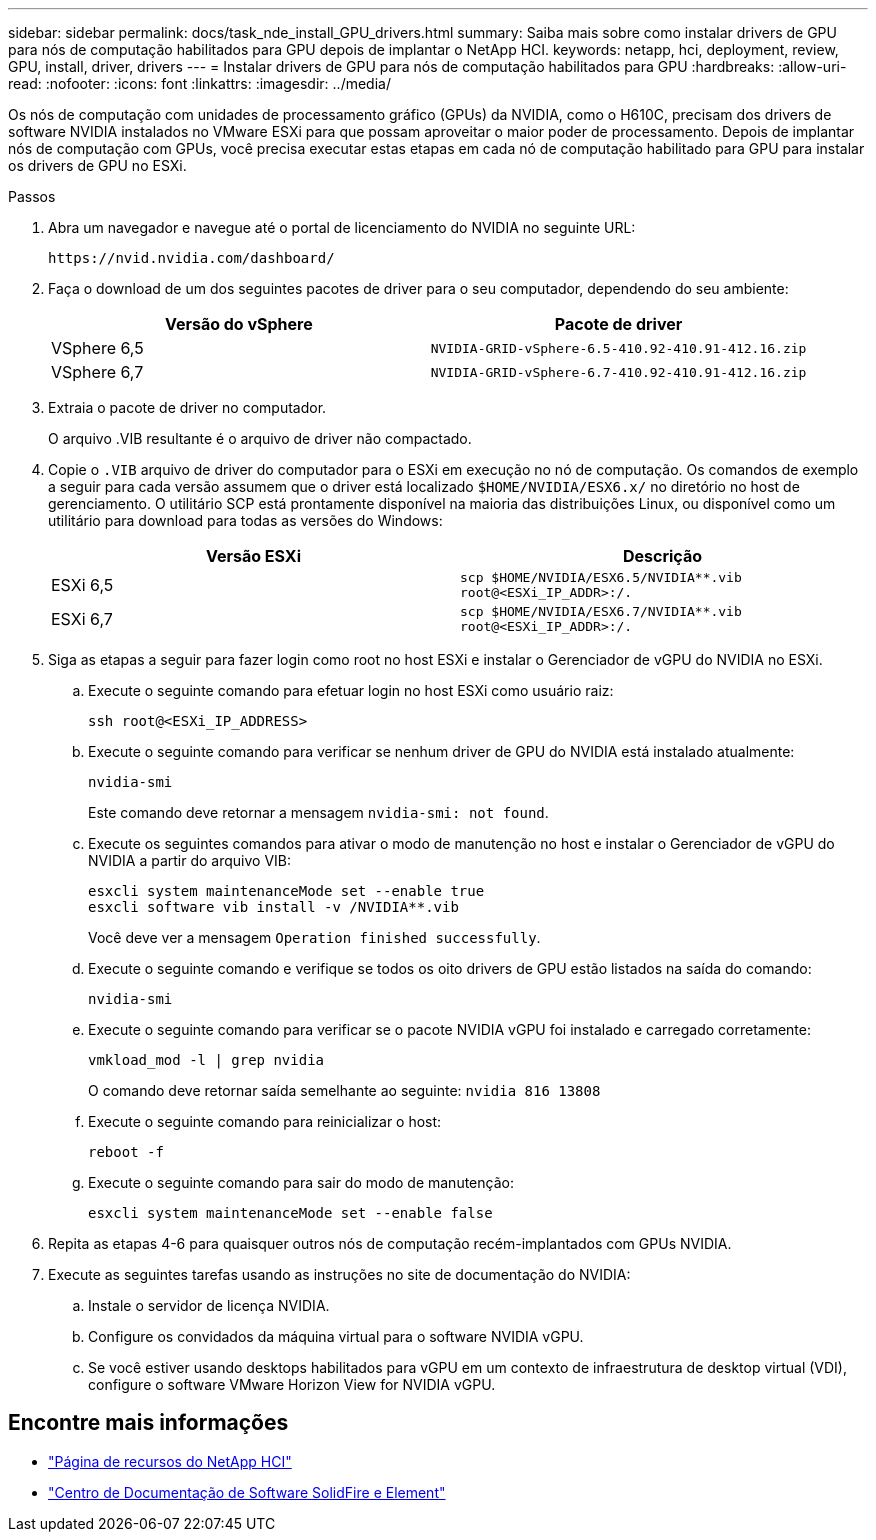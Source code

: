 ---
sidebar: sidebar 
permalink: docs/task_nde_install_GPU_drivers.html 
summary: Saiba mais sobre como instalar drivers de GPU para nós de computação habilitados para GPU depois de implantar o NetApp HCI. 
keywords: netapp, hci, deployment, review, GPU, install, driver, drivers 
---
= Instalar drivers de GPU para nós de computação habilitados para GPU
:hardbreaks:
:allow-uri-read: 
:nofooter: 
:icons: font
:linkattrs: 
:imagesdir: ../media/


[role="lead"]
Os nós de computação com unidades de processamento gráfico (GPUs) da NVIDIA, como o H610C, precisam dos drivers de software NVIDIA instalados no VMware ESXi para que possam aproveitar o maior poder de processamento. Depois de implantar nós de computação com GPUs, você precisa executar estas etapas em cada nó de computação habilitado para GPU para instalar os drivers de GPU no ESXi.

.Passos
. Abra um navegador e navegue até o portal de licenciamento do NVIDIA no seguinte URL:
+
[listing]
----
https://nvid.nvidia.com/dashboard/
----
. Faça o download de um dos seguintes pacotes de driver para o seu computador, dependendo do seu ambiente:
+
|===
| Versão do vSphere | Pacote de driver 


| VSphere 6,5 | `NVIDIA-GRID-vSphere-6.5-410.92-410.91-412.16.zip` 


| VSphere 6,7 | `NVIDIA-GRID-vSphere-6.7-410.92-410.91-412.16.zip` 
|===
. Extraia o pacote de driver no computador.
+
O arquivo .VIB resultante é o arquivo de driver não compactado.

. Copie o `.VIB` arquivo de driver do computador para o ESXi em execução no nó de computação. Os comandos de exemplo a seguir para cada versão assumem que o driver está localizado `$HOME/NVIDIA/ESX6.x/` no diretório no host de gerenciamento. O utilitário SCP está prontamente disponível na maioria das distribuições Linux, ou disponível como um utilitário para download para todas as versões do Windows:
+
|===
| Versão ESXi | Descrição 


| ESXi 6,5 | `scp $HOME/NVIDIA/ESX6.5/NVIDIA**.vib root@<ESXi_IP_ADDR>:/.` 


| ESXi 6,7 | `scp $HOME/NVIDIA/ESX6.7/NVIDIA**.vib root@<ESXi_IP_ADDR>:/.` 
|===
. Siga as etapas a seguir para fazer login como root no host ESXi e instalar o Gerenciador de vGPU do NVIDIA no ESXi.
+
.. Execute o seguinte comando para efetuar login no host ESXi como usuário raiz:
+
[listing]
----
ssh root@<ESXi_IP_ADDRESS>
----
.. Execute o seguinte comando para verificar se nenhum driver de GPU do NVIDIA está instalado atualmente:
+
[listing]
----
nvidia-smi
----
+
Este comando deve retornar a mensagem `nvidia-smi: not found`.

.. Execute os seguintes comandos para ativar o modo de manutenção no host e instalar o Gerenciador de vGPU do NVIDIA a partir do arquivo VIB:
+
[listing]
----
esxcli system maintenanceMode set --enable true
esxcli software vib install -v /NVIDIA**.vib
----
+
Você deve ver a mensagem `Operation finished successfully`.

.. Execute o seguinte comando e verifique se todos os oito drivers de GPU estão listados na saída do comando:
+
[listing]
----
nvidia-smi
----
.. Execute o seguinte comando para verificar se o pacote NVIDIA vGPU foi instalado e carregado corretamente:
+
[listing]
----
vmkload_mod -l | grep nvidia
----
+
O comando deve retornar saída semelhante ao seguinte: `nvidia 816 13808`

.. Execute o seguinte comando para reinicializar o host:
+
[listing]
----
reboot -f
----
.. Execute o seguinte comando para sair do modo de manutenção:
+
[listing]
----
esxcli system maintenanceMode set --enable false
----


. Repita as etapas 4-6 para quaisquer outros nós de computação recém-implantados com GPUs NVIDIA.
. Execute as seguintes tarefas usando as instruções no site de documentação do NVIDIA:
+
.. Instale o servidor de licença NVIDIA.
.. Configure os convidados da máquina virtual para o software NVIDIA vGPU.
.. Se você estiver usando desktops habilitados para vGPU em um contexto de infraestrutura de desktop virtual (VDI), configure o software VMware Horizon View for NVIDIA vGPU.






== Encontre mais informações

* https://www.netapp.com/us/documentation/hci.aspx["Página de recursos do NetApp HCI"^]
* http://docs.netapp.com/sfe-122/index.jsp["Centro de Documentação de Software SolidFire e Element"^]

